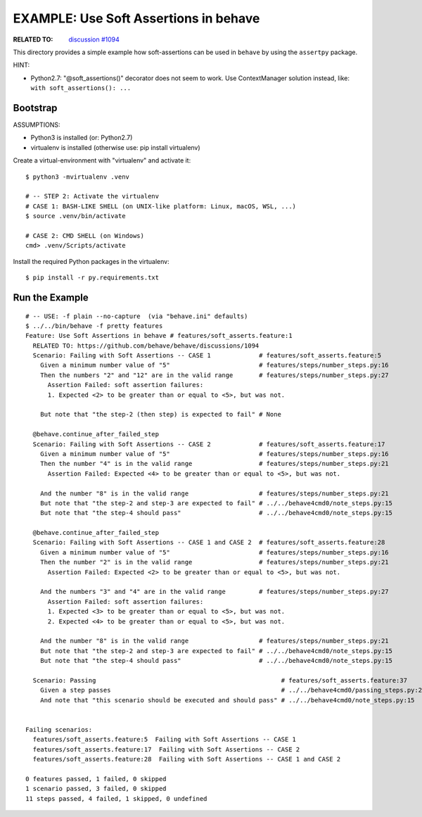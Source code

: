 EXAMPLE: Use Soft Assertions in behave
=============================================================================

:RELATED TO: `discussion #1094`_

This directory provides a simple example how soft-assertions can be used
in ``behave`` by using the ``assertpy`` package.


HINT:

* Python2.7: "@soft_assertions()" decorator does not seem to work.
  Use ContextManager solution instead, like: ``with soft_assertions(): ...``


Bootstrap
-----------------------------------------------------------------------------

ASSUMPTIONS:

* Python3 is installed (or: Python2.7)
* virtualenv is installed (otherwise use: pip install virtualenv)

Create a virtual-environment with "virtualenv" and activate it::


    $ python3 -mvirtualenv .venv

    # -- STEP 2: Activate the virtualenv
    # CASE 1: BASH-LIKE SHELL (on UNIX-like platform: Linux, macOS, WSL, ...)
    $ source .venv/bin/activate

    # CASE 2: CMD SHELL (on Windows)
    cmd> .venv/Scripts/activate

Install the required Python packages in the virtualenv::

    $ pip install -r py.requirements.txt


Run the Example
-----------------------------------------------------------------------------

::

    # -- USE: -f plain --no-capture  (via "behave.ini" defaults)
    $ ../../bin/behave -f pretty features
    Feature: Use Soft Assertions in behave # features/soft_asserts.feature:1
      RELATED TO: https://github.com/behave/behave/discussions/1094
      Scenario: Failing with Soft Assertions -- CASE 1             # features/soft_asserts.feature:5
        Given a minimum number value of "5"                        # features/steps/number_steps.py:16
        Then the numbers "2" and "12" are in the valid range       # features/steps/number_steps.py:27
          Assertion Failed: soft assertion failures:
          1. Expected <2> to be greater than or equal to <5>, but was not.

        But note that "the step-2 (then step) is expected to fail" # None

      @behave.continue_after_failed_step
      Scenario: Failing with Soft Assertions -- CASE 2             # features/soft_asserts.feature:17
        Given a minimum number value of "5"                        # features/steps/number_steps.py:16
        Then the number "4" is in the valid range                  # features/steps/number_steps.py:21
          Assertion Failed: Expected <4> to be greater than or equal to <5>, but was not.

        And the number "8" is in the valid range                   # features/steps/number_steps.py:21
        But note that "the step-2 and step-3 are expected to fail" # ../../behave4cmd0/note_steps.py:15
        But note that "the step-4 should pass"                     # ../../behave4cmd0/note_steps.py:15

      @behave.continue_after_failed_step
      Scenario: Failing with Soft Assertions -- CASE 1 and CASE 2  # features/soft_asserts.feature:28
        Given a minimum number value of "5"                        # features/steps/number_steps.py:16
        Then the number "2" is in the valid range                  # features/steps/number_steps.py:21
          Assertion Failed: Expected <2> to be greater than or equal to <5>, but was not.

        And the numbers "3" and "4" are in the valid range         # features/steps/number_steps.py:27
          Assertion Failed: soft assertion failures:
          1. Expected <3> to be greater than or equal to <5>, but was not.
          2. Expected <4> to be greater than or equal to <5>, but was not.

        And the number "8" is in the valid range                   # features/steps/number_steps.py:21
        But note that "the step-2 and step-3 are expected to fail" # ../../behave4cmd0/note_steps.py:15
        But note that "the step-4 should pass"                     # ../../behave4cmd0/note_steps.py:15

      Scenario: Passing                                                  # features/soft_asserts.feature:37
        Given a step passes                                              # ../../behave4cmd0/passing_steps.py:23
        And note that "this scenario should be executed and should pass" # ../../behave4cmd0/note_steps.py:15


    Failing scenarios:
      features/soft_asserts.feature:5  Failing with Soft Assertions -- CASE 1
      features/soft_asserts.feature:17  Failing with Soft Assertions -- CASE 2
      features/soft_asserts.feature:28  Failing with Soft Assertions -- CASE 1 and CASE 2

    0 features passed, 1 failed, 0 skipped
    1 scenario passed, 3 failed, 0 skipped
    11 steps passed, 4 failed, 1 skipped, 0 undefined

.. _`discussion #1094`: https://github.com/behave/behave/discussions/1094
